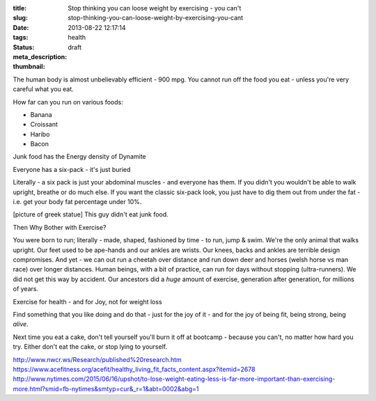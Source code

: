 :title: Stop thinking you can loose weight by exercising - you can't
:slug: stop-thinking-you-can-loose-weight-by-exercising-you-cant
:date: 2013-08-22 12:17:14
:tags: health
:status: draft
:meta_description:
:thumbnail:

The human body is almost unbelievably efficient - 900 mpg. You cannot run off the food you eat - unless you're very careful what you eat.

How far can you run on various foods:

- Banana
- Croissant
- Haribo
- Bacon

Junk food has the Energy density of Dynamite

Everyone has a six-pack - it's just buried

Literally - a six pack is just your abdominal muscles - and everyone has them. If you didn't you wouldn't be able to walk upright, breathe or do much else. If you want the classic six-pack look, you just have to dig them out from under the fat - i.e. get your body fat percentage under 10%.

[picture of greek statue] This guy didn't eat junk food.

Then Why Bother with Exercise?

You were born to run; literally - made, shaped, fashioned by time - to run, jump & swim. We're the only animal that walks upright. Our feet used to be ape-hands and our ankles are wrists. Our knees, backs and ankles are terrible design compromises. And yet - we can out run a cheetah over distance and run down deer and horses (welsh horse vs man race) over longer distances. Human beings, with a bit of practice, can run for days without stopping (ultra-runners). We did not get this way by accident. Our ancestors did a *huge* amount of exercise, generation after generation, for millions of years.

Exercise for health - and for Joy, not for weight loss

Find something that you like doing and do that - just for the joy of it - and for the joy of being fit, being strong, being *alive*.

Next time you eat a cake, don't tell yourself you'll burn it off at bootcamp - because you can't, no matter how hard you try. Either don't eat the cake, or stop lying to yourself.

http://www.nwcr.ws/Research/published%20research.htm
https://www.acefitness.org/acefit/healthy_living_fit_facts_content.aspx?itemid=2678
http://www.nytimes.com/2015/06/16/upshot/to-lose-weight-eating-less-is-far-more-important-than-exercising-more.html?smid=fb-nytimes&smtyp=cur&_r=1&abt=0002&abg=1
